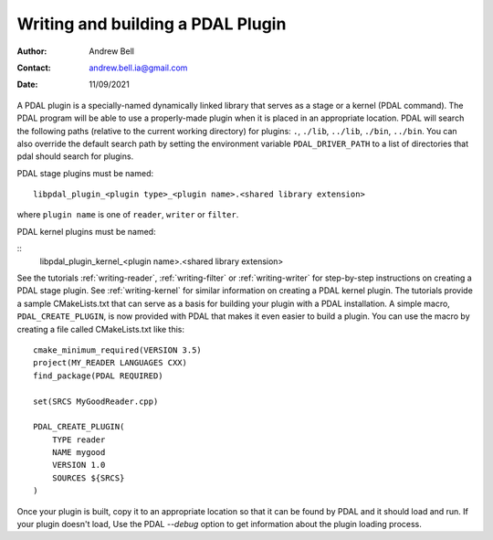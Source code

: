 .. _writing-plugins:

==================================
Writing and building a PDAL Plugin
==================================

:Author: Andrew Bell
:Contact: andrew.bell.ia@gmail.com
:Date: 11/09/2021

A PDAL plugin is a specially-named dynamically linked library that serves as a stage
or a kernel (PDAL command). The PDAL program will
be able to use a properly-made plugin when it is placed in an appropriate location.
PDAL will search the following paths (relative to the current working directory) for
plugins: ``.``, ``./lib``, ``../lib``, ``./bin``, ``../bin``. You can also override the
default search path by setting the environment variable ``PDAL_DRIVER_PATH`` to a list
of directories that pdal should search for plugins.

PDAL stage plugins must be named:

::

    libpdal_plugin_<plugin type>_<plugin name>.<shared library extension>

where ``plugin name`` is one of ``reader``, ``writer`` or ``filter``.

PDAL kernel plugins must be named:

::
    libpdal_plugin_kernel_<plugin name>.<shared library extension>

See the tutorials :ref:`writing-reader`, :ref:`writing-filter` or :ref:`writing-writer` for
step-by-step instructions on creating a PDAL stage plugin. See :ref:`writing-kernel` for similar
information on creating a PDAL kernel plugin.  The tutorials provide a sample
CMakeLists.txt that can serve as a basis for building your plugin with a PDAL installation.
A simple macro, ``PDAL_CREATE_PLUGIN``,  is now provided with PDAL that makes it even easier
to build a plugin. You can use the macro by creating a file called CMakeLists.txt like this:

::

    cmake_minimum_required(VERSION 3.5)
    project(MY_READER LANGUAGES CXX)
    find_package(PDAL REQUIRED)

    set(SRCS MyGoodReader.cpp)

    PDAL_CREATE_PLUGIN(
        TYPE reader
        NAME mygood
        VERSION 1.0
        SOURCES ${SRCS}
    )

Once your plugin is built, copy it to an appropriate location so that it can be found by
PDAL and it should load and run.  If your plugin doesn't load, Use the PDAL `--debug` option
to get information about the plugin loading process.

